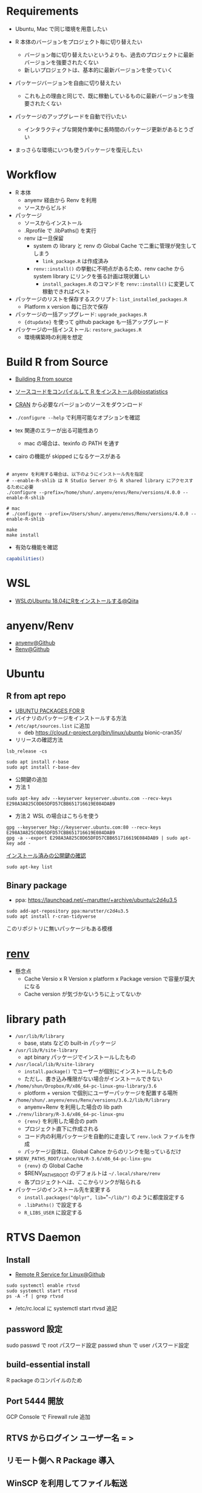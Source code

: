 #+STARTUP: content indent

* Requirements

- Ubuntu, Mac で同じ環境を用意したい

- R 本体のバージョンをプロジェクト毎に切り替えたい
  - バージョン毎に切り替えたいというよりも、過去のプロジェクトに最新バージョンを強要されたくない
  - 新しいプロジェクトは、基本的に最新バージョンを使っていく

- パッケージバージョンを自由に切り替えたい
  - これも上の理由と同じで、既に稼動しているものに最新バージョンを強要されたくない

- パッケージのアップグレードを自動で行いたい
  - インタラクティブな開発作業中に長時間のパッケージ更新があるとうざい

- まっさらな環境にいつも使うパッケージを復元したい

* Workflow

- R 本体
  - anyenv 経由から Renv を利用
  - ソースからビルド

- パッケージ
  - ソースからインストール
  - .Rprofile で .libPaths() を実行
  - renv は一旦保留
    - system の library と renv の Global Cache で二重に管理が発生してしまう
      - =link_package.R= は作成済み
    - =renv::install()= の挙動に不明点があるため、renv cache から system library にリンクを張る計画は現状難しい
      - =install_packages.R= のコマンドを =renv::install()= に変更して稼動できればベスト

- パッケージのリストを保存するスクリプト: =list_installed_packages.R=
  - Platform x version 毎に日次で保存

- パッケージの一括アップグレード: =upgrade_packages.R=
  - ={dtupdate}= を使って github package も一括アップグレード

- パッケージの一括インストール: =restore_packages.R=
  - 環境構築時の利用を想定

* Build R from Source

- [[https://support.rstudio.com/hc/en-us/articles/218004217-Building-R-from-source][Building R from source]]
- [[https://stats.biopapyrus.jp/r/devel/r-install.html][ソースコードをコンパイルして R をインストール@biostatistics]]

- [[https://cran.ism.ac.jp/][CRAN]] から必要なバージョンのソースをダウンロード
- =./configure --help= で利用可能なオプションを確認

- tex 関連のエラーが出る可能性あり
  - mac の場合は、texinfo の PATH を通す
- cairo の機能が skipped になるケースがある

#+begin_src shell

# anyenv を利用する場合は、以下のようにインストール先を指定
# --enable-R-shlib は R Studio Server から R shared library にアクセスするために必要
./configure --prefix=/home/shun/.anyenv/envs/Renv/versions/4.0.0 --enable-R-shlib

# mac
# ./configure --prefix=/Users/shun/.anyenv/envs/Renv/versions/4.0.0 --enable-R-shlib

make
make install
#+end_src

#+RESULTS:

- 有効な機能を確認
#+begin_src R :results output
capabilities()
#+end_src

#+RESULTS:
:        jpeg         png        tiff       tcltk         X11        aqua
:        TRUE        TRUE        TRUE        TRUE        TRUE       FALSE
:    http/ftp     sockets      libxml        fifo      cledit       iconv
:        TRUE        TRUE        TRUE        TRUE       FALSE        TRUE
:         NLS     profmem       cairo         ICU long.double     libcurl
:        TRUE       FALSE        TRUE        TRUE        TRUE        TRUE

* WSL

- [[https://qiita.com/yutannihilation/items/78708fa9f3a9c22e56b3][WSLのUbuntu 18.04にRをインストールする@Qiita]]

* anyenv/Renv

- [[https://github.com/anyenv/anyenv][anyenv@Github]]
- [[https://github.com/viking/Renv][Renv@Github]]

* Ubuntu
** R from apt repo

- [[https://cran.r-project.org/bin/linux/ubuntu/README.html][UBUNTU PACKAGES FOR R]]
- バイナリのパッケージをインストールする方法
- =/etc/apt/sources.list= に追加
  - deb https://cloud.r-project.org/bin/linux/ubuntu bionic-cran35/

- リリースの確認方法
#+begin_src shell
lsb_release -cs
#+end_src

#+RESULTS:
: bionic

#+begin_src shell
sudo apt install r-base
sudo apt install r-base-dev
#+end_src

- 公開鍵の追加
- 方法 1
#+begin_src shell
sudo apt-key adv --keyserver keyserver.ubuntu.com --recv-keys E298A3A825C0D65DFD57CBB651716619E084DAB9
#+end_src

- 方法２ WSL の場合はこちらを使う

#+begin_src shell
gpg --keyserver hkp://keyserver.ubuntu.com:80 --recv-keys E298A3A825C0D65DFD57CBB651716619E084DAB9
gpg -a --export E298A3A825C0D65DFD57CBB651716619E084DAB9 | sudo apt-key add -
#+end_src

_インストール済みの公開鍵の確認_
#+begin_src shell
sudo apt-key list
#+end_src

** Binary package

- ppa: https://launchpad.net/~marutter/+archive/ubuntu/c2d4u3.5

#+begin_src shell
sudo add-apt-repository ppa:marutter/c2d4u3.5
sudo apt install r-cran-tidyverse
#+end_src

このリポジトリに無いパッケージもある模様

* [[./package/renv/renv.org][renv]]

- 懸念点
  - Cache Versio x R Version x platform x Package version で容量が莫大になる
  - Cache version が気づかないうちに上ってないか

* library path

- =/usr/lib/R/library=
  - base, stats などの built-in パッケージ

- =/usr/lib/R/site-library=
  - apt binary パッケージでインストールしたもの

- =/usr/local/lib/R/site-library=
  - =install.package()= でユーザーが個別にインストールしたもの
  - ただし、書き込み権限がない場合がインストールできない

- =/home/shun/Dropbox/R/x86_64-pc-linux-gnu-library/3.6=
  - plotform + version で個別にユーザーパッケージを配置する場所

- =/home/shun/.anyenv/envs/Renv/versions/3.6.2/lib/R/library=
  - anyenv+Renv を利用した場合の lib path

- =./renv/library/R-3.6/x86_64-pc-linux-gnu=
  - ={renv}= を利用した場合の path
  - プロジェクト直下に作成される
  - コード内の利用パッケージを自動的に走査して =renv.lock= ファイルを作成
  - パッケージ自体は、Global Cahce からのリンクを貼っているだけ

- =$RENV_PATHS_ROOT/cahce/V4/R-3.6/x86_64-pc-linx-gnu=
  - ={renv}= の Global Cache
  - $RENV_PATHS_ROOT のデフォルトは =~/.local/share/renv=
  - 各プロジェクトへは、ここからリンクが貼られる

- パッケージのインストール先を変更する
  - =install.packages("dplyr", lib=="~~/lib/")~ のように都度設定する
  - =.libPaths()= で設定する
  - =R_LIBS_USER= に設定する

* RTVS Daemon
** Install

- [[https://github.com/Microsoft/RTVS/blob/master/doc/rtvsd/rtvs-daemon-installation.md][Remote R Service for Linux@Github]]

#+begin_src shell
sudo systemctl enable rtvsd
sudo systemctl start rtvsd
ps -A -f | grep rtvsd
#+end_src

- /etc/rc.local に systemctl start rtvsd 追記

** password 設定

sudo passwd で root パスワード設定
passwd shun で user パスワード設定

** build-essential install

R package のコンパイルのため

** Port 5444 開放

GCP Console で Firewall rule 追加

** RTVS からログイン ユーザー名 = <<unix>>>\shun
** リモート側へ R Package 導入
** WinSCP を利用してファイル転送
** TODOs

- RTVSD 自動起動
- デフォルトの Linux ユーザー名
- ファイル転送(ファイル共有)とパス設定
